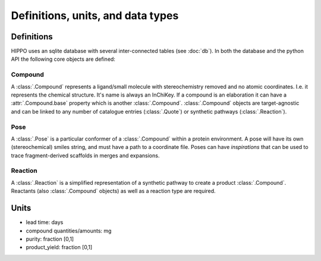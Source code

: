 
==================================
Definitions, units, and data types
==================================

Definitions
===========

HIPPO uses an sqlite database with several inter-connected tables (see :doc:`db`). In both the database and the python API the following core objects are defined:

Compound
--------

A :class:`.Compound` represents a ligand/small molecule with stereochemistry removed and no atomic coordinates. I.e. it represents the chemical structure. It's name is always an InChiKey. If a compound is an elaboration it can have a :attr:`.Compound.base` property which is another :class:`.Compound`. :class:`.Compound` objects are target-agnostic and can be linked to any number of catalogue entries (:class:`.Quote`) or synthetic pathways (:class:`.Reaction`). 

Pose
----

A :class:`.Pose` is a particular conformer of a :class:`.Compound` within a protein environment. A pose will have its own (stereochemical) smiles string, and must have a path to a coordinate file. Poses can have *inspirations* that can be used to trace fragment-derived scaffolds in merges and expansions.

Reaction
--------

A :class:`.Reaction` is a simplified representation of a synthetic pathway to create a product :class:`.Compound`. Reactants (also :class:`.Compound` objects) as well as a reaction type are required.

Units
=====

- lead time: days
- compound quantities/amounts: mg
- purity: fraction [0,1]
- product_yield: fraction [0,1]
